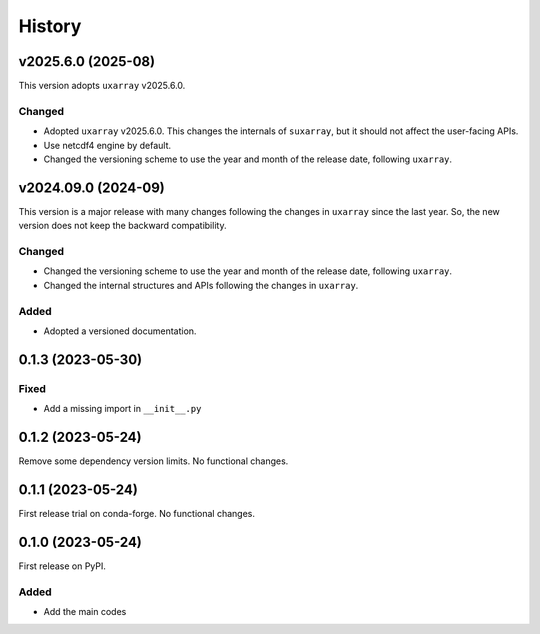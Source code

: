 =======
History
=======

v2025.6.0 (2025-08)
-------------------
This version adopts ``uxarray`` v2025.6.0.

Changed
^^^^^^^
* Adopted ``uxarray`` v2025.6.0. This changes the internals of ``suxarray``, but it should not affect the user-facing APIs.
* Use netcdf4 engine by default.
* Changed the versioning scheme to use the year and month of the release date, following ``uxarray``.

v2024.09.0 (2024-09)
--------------------
This version is a major release with many changes following the changes in ``uxarray`` since the last year. So, the new version does not keep the backward compatibility.

Changed
^^^^^^^
* Changed the versioning scheme to use the year and month of the release date, following ``uxarray``.
* Changed the internal structures and APIs following the changes in ``uxarray``.

Added
^^^^^
* Adopted a versioned documentation.


0.1.3 (2023-05-30)
------------------
Fixed
^^^^^
* Add a missing import in ``__init__.py``

0.1.2 (2023-05-24)
------------------
Remove some dependency version limits. No functional changes.

0.1.1 (2023-05-24)
------------------
First release trial on conda-forge. No functional changes.

0.1.0 (2023-05-24)
------------------
First release on PyPI.

Added
^^^^^
* Add the main codes
